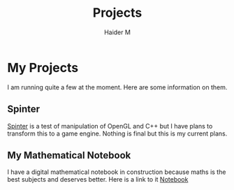 #+TITLE: Projects
#+AUTHOR: Haider M

* My Projects
I am running quite a few at the moment.
Here are some information on them.

** Spinter
[[https://github.com/Haider-Mirza/Spinter][Spinter]] is a test of manipulation of OpenGL and C++ but I have plans to transform this to a game engine.
Nothing is final but this is my current plans.
** My Mathematical Notebook
I have a digital mathematical notebook in construction because maths is the best subjects and deserves better.
Here is a link to it [[https://www.haider.gq/maths/maths.html][Notebook]]

